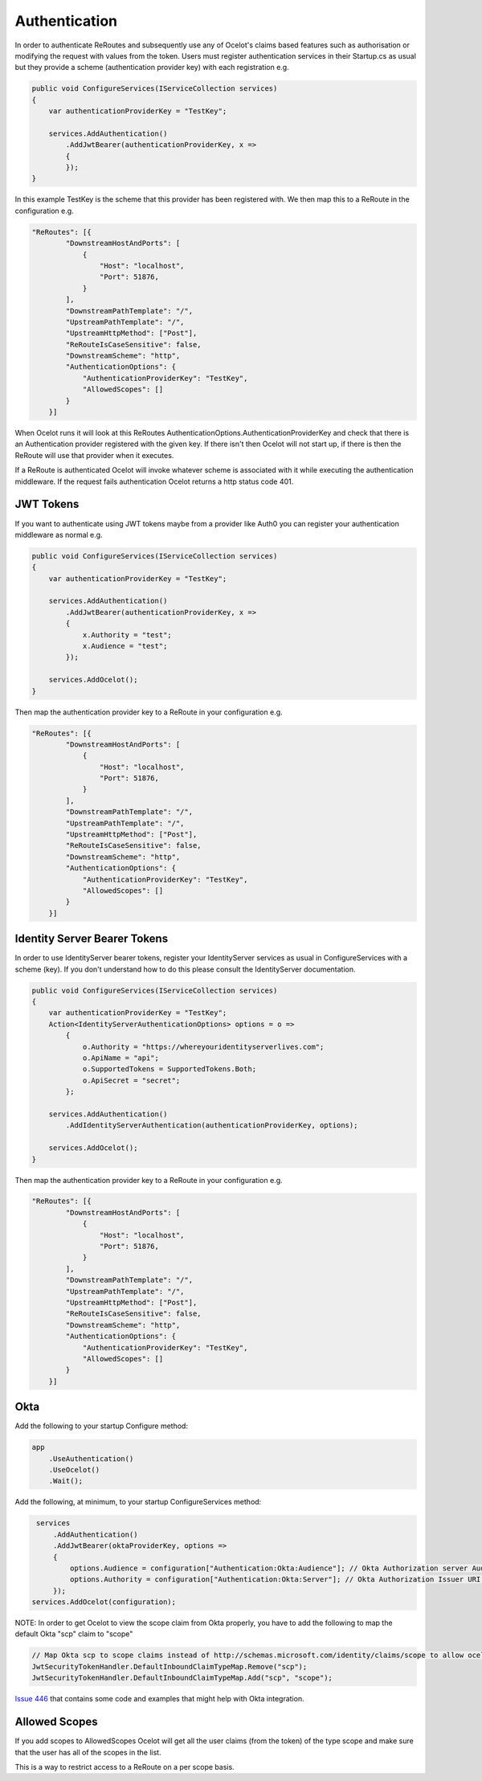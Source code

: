 Authentication
==============

In order to authenticate ReRoutes and subsequently use any of Ocelot's claims based features such as authorisation or modifying the request with values from the token. Users must register authentication services in their Startup.cs as usual but they provide a scheme (authentication provider key) with each registration e.g.

.. code-block:: csharp

    public void ConfigureServices(IServiceCollection services)
    {
        var authenticationProviderKey = "TestKey";

        services.AddAuthentication()
            .AddJwtBearer(authenticationProviderKey, x =>
            {
            });
    }


In this example TestKey is the scheme that this provider has been registered with. We then map this to a ReRoute in the configuration e.g.

.. code-block:: json

    "ReRoutes": [{
            "DownstreamHostAndPorts": [
                {
                    "Host": "localhost",
                    "Port": 51876,
                }
            ],
            "DownstreamPathTemplate": "/",
            "UpstreamPathTemplate": "/",
            "UpstreamHttpMethod": ["Post"],
            "ReRouteIsCaseSensitive": false,
            "DownstreamScheme": "http",
            "AuthenticationOptions": {
                "AuthenticationProviderKey": "TestKey",
                "AllowedScopes": []
            }
        }]

When Ocelot runs it will look at this ReRoutes AuthenticationOptions.AuthenticationProviderKey and check that there is an Authentication provider registered with the given key. If there isn't then Ocelot will not start up, if there is then the ReRoute will use that provider when it executes.

If a ReRoute is authenticated Ocelot will invoke whatever scheme is associated with it while executing the authentication middleware. If the request fails authentication Ocelot returns a http status code 401.

JWT Tokens
^^^^^^^^^^

If you want to authenticate using JWT tokens maybe from a provider like Auth0 you can register your authentication middleware as normal e.g.

.. code-block:: csharp

    public void ConfigureServices(IServiceCollection services)
    {
        var authenticationProviderKey = "TestKey";
        
        services.AddAuthentication()
            .AddJwtBearer(authenticationProviderKey, x =>
            {
                x.Authority = "test";
                x.Audience = "test";
            });

        services.AddOcelot();
    }

Then map the authentication provider key to a ReRoute in your configuration e.g.

.. code-block:: json

    "ReRoutes": [{
            "DownstreamHostAndPorts": [
                {
                    "Host": "localhost",
                    "Port": 51876,
                }
            ],
            "DownstreamPathTemplate": "/",
            "UpstreamPathTemplate": "/",
            "UpstreamHttpMethod": ["Post"],
            "ReRouteIsCaseSensitive": false,
            "DownstreamScheme": "http",
            "AuthenticationOptions": {
                "AuthenticationProviderKey": "TestKey",
                "AllowedScopes": []
            }
        }]



Identity Server Bearer Tokens
^^^^^^^^^^^^^^^^^^^^^^^^^^^^^

In order to use IdentityServer bearer tokens, register your IdentityServer services as usual in ConfigureServices with a scheme (key). If you don't understand how to do this please consult the IdentityServer documentation.

.. code-block:: csharp

    public void ConfigureServices(IServiceCollection services)
    {
        var authenticationProviderKey = "TestKey";
        Action<IdentityServerAuthenticationOptions> options = o =>
            {
                o.Authority = "https://whereyouridentityserverlives.com";
                o.ApiName = "api";
                o.SupportedTokens = SupportedTokens.Both;
                o.ApiSecret = "secret";
            };

        services.AddAuthentication()
            .AddIdentityServerAuthentication(authenticationProviderKey, options);

        services.AddOcelot();
    }

Then map the authentication provider key to a ReRoute in your configuration e.g.

.. code-block:: json

    "ReRoutes": [{
            "DownstreamHostAndPorts": [
                {
                    "Host": "localhost",
                    "Port": 51876,
                }
            ],
            "DownstreamPathTemplate": "/",
            "UpstreamPathTemplate": "/",
            "UpstreamHttpMethod": ["Post"],
            "ReRouteIsCaseSensitive": false,
            "DownstreamScheme": "http",
            "AuthenticationOptions": {
                "AuthenticationProviderKey": "TestKey",
                "AllowedScopes": []
            }
        }]

Okta
^^^^
Add the following to your startup Configure method:

.. code-block:: csharp

    app
        .UseAuthentication()
        .UseOcelot()
        .Wait();


Add the following, at minimum, to your startup ConfigureServices method:

.. code-block:: csharp

     services
         .AddAuthentication()
         .AddJwtBearer(oktaProviderKey, options =>
         {
             options.Audience = configuration["Authentication:Okta:Audience"]; // Okta Authorization server Audience
             options.Authority = configuration["Authentication:Okta:Server"]; // Okta Authorization Issuer URI URL e.g. https://{subdomain}.okta.com/oauth2/{authidentifier}
         });
    services.AddOcelot(configuration);


NOTE: In order to get Ocelot to view the scope claim from Okta properly, you have to add the following to map the default Okta "scp" claim to "scope"


.. code-block:: csharp

     // Map Okta scp to scope claims instead of http://schemas.microsoft.com/identity/claims/scope to allow ocelot to read/verify them
     JwtSecurityTokenHandler.DefaultInboundClaimTypeMap.Remove("scp");
     JwtSecurityTokenHandler.DefaultInboundClaimTypeMap.Add("scp", "scope");


`Issue 446 <https://github.com/ThreeMammals/Ocelot/issues/446>`_ that contains some code and examples that might help with Okta integration.

Allowed Scopes
^^^^^^^^^^^^^

If you add scopes to AllowedScopes Ocelot will get all the user claims (from the token) of the type scope and make sure that the user has all of the scopes in the list.

This is a way to restrict access to a ReRoute on a per scope basis.
